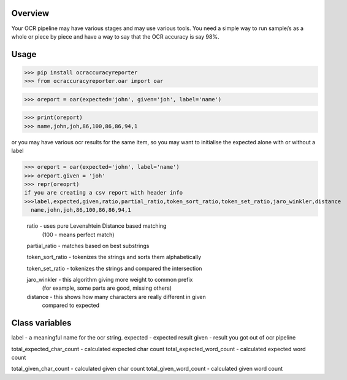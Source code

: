 ============
Overview
============

Your OCR pipeline may have various stages and may use various tools.
You need a simple way to run sample/s as a whole or piece by piece and have a way to say that the OCR accuracy is say 98%.

=========
Usage
=========

>>> pip install ocraccuracyreporter
>>> from ocraccuracyreporter.oar import oar

.. topic:: initialising the reporter

>>> oreport = oar(expected='john', given='joh', label='name')

>>> print(oreport)
>>> name,john,joh,86,100,86,86,94,1

or you may have various ocr results for the same item, so you may want to initialise the expected alone
with or without a label

>>> oreport = oar(expected='john', label='name')
>>> oreport.given = 'joh'
>>> repr(oreoprt)
if you are creating a csv report with header info
>>>label,expected,given,ratio,partial_ratio,token_sort_ratio,token_set_ratio,jaro_winkler,distance
  name,john,joh,86,100,86,86,94,1

  .. topic:: Items in the report


  ratio - uses pure Levenshtein Distance based matching
          (100 - means perfect match)

  partial_ratio - matches based on best substrings

  token_sort_ratio - tokenizes the strings and sorts them alphabetically

  token_set_ratio - tokenizes the strings and compared the intersection

  jaro_winkler - this algorithm giving more weight to common prefix
                 (for example, some parts are good, missing others)

  distance - this shows how many characters are really different in given
             compared to expected




=========
Class variables
=========

label  - a meaningful name for the ocr string.
expected - expected result
given - result you got out of ocr pipeline

total_expected_char_count - calculated expected char count
total_expected_word_count - calculated expected word count

total_given_char_count - calculated given char count
total_given_word_count - calculated given word count

